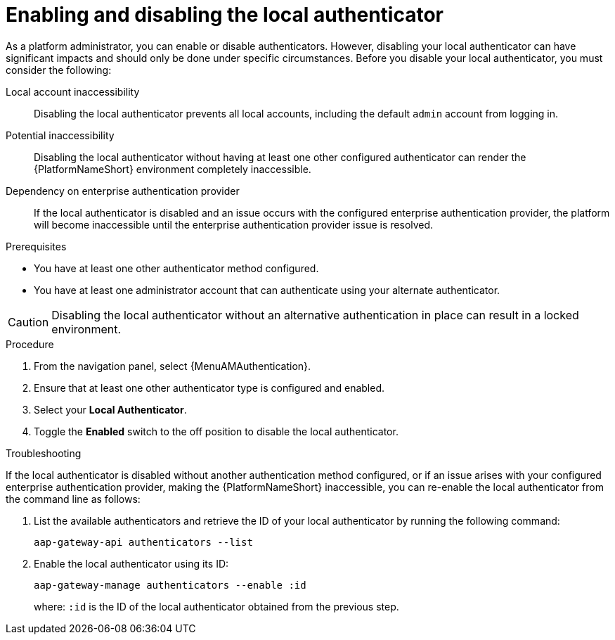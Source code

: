 :_mod-docs-content-type: PROCEDURE

[id="aap-enable-disable-auth_{context}"]

= Enabling and disabling the local authenticator

As a platform administrator, you can enable or disable authenticators. However, disabling your local authenticator can have significant impacts and should only be done under specific circumstances. Before you disable your local authenticator, you must consider the following:

Local account inaccessibility:: Disabling the local authenticator prevents all local accounts, including the default `admin` account from logging in.
Potential inaccessibility:: Disabling the local authenticator without having at least one other configured authenticator can render the {PlatformNameShort} environment completely inaccessible.
Dependency on enterprise authentication provider:: If the local authenticator is disabled and an issue occurs with the configured enterprise authentication provider, the platform will become inaccessible until the enterprise authentication provider issue is resolved.

.Prerequisites

* You have at least one other authenticator method configured. 
* You have at least one administrator account that can authenticate using your alternate authenticator.

[CAUTION]
====
Disabling the local authenticator without an alternative authentication in place can result in a locked environment. 
====

.Procedure

. From the navigation panel, select {MenuAMAuthentication}.
. Ensure that at least one other authenticator type is configured and enabled.
. Select your *Local Authenticator*.
. Toggle the *Enabled* switch to the off position to disable the local authenticator.

.Troubleshooting

If the local authenticator is disabled without another authentication method configured, or if an issue arises with your configured enterprise authentication provider, making the {PlatformNameShort} inaccessible, you can re-enable the local authenticator from the command line as follows:

. List the available authenticators and retrieve the ID of your local authenticator by running the following command:
+
----
aap-gateway-api authenticators --list
----
+
. Enable the local authenticator using its ID:
+
----
aap-gateway-manage authenticators --enable :id
----
+
where: `:id` is the ID of the local authenticator obtained from the previous step.
